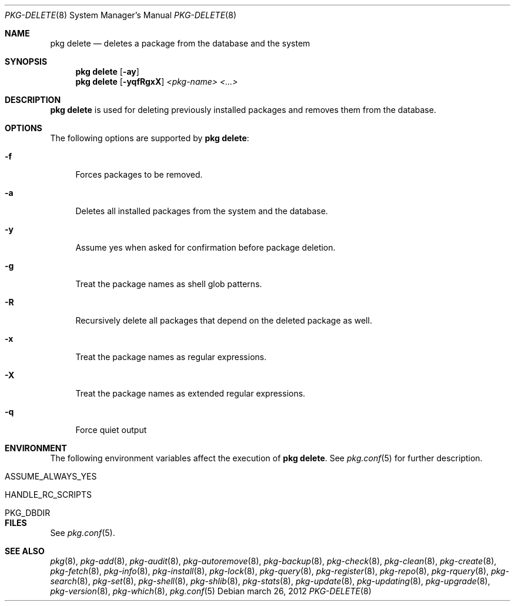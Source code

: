 .\"
.\" FreeBSD pkg - a next generation package for the installation and maintenance
.\" of non-core utilities.
.\"
.\" Redistribution and use in source and binary forms, with or without
.\" modification, are permitted provided that the following conditions
.\" are met:
.\" 1. Redistributions of source code must retain the above copyright
.\"    notice, this list of conditions and the following disclaimer.
.\" 2. Redistributions in binary form must reproduce the above copyright
.\"    notice, this list of conditions and the following disclaimer in the
.\"    documentation and/or other materials provided with the distribution.
.\"
.\"
.\"     @(#)pkg.8
.\" $FreeBSD$
.\"
.Dd march 26, 2012
.Dt PKG-DELETE 8
.Os
.Sh NAME
.Nm "pkg delete"
.Nd deletes a package from the database and the system
.Sh SYNOPSIS
.Nm
.Op Fl ay
.Nm
.Op Fl yqfRgxX
.Ar <pkg-name> <...>
.Sh DESCRIPTION
.Nm
is used for deleting previously installed packages and removes them from the
database.
.Sh OPTIONS
The following options are supported by
.Nm :
.Bl -tag -width F1
.It Fl f
Forces packages to be removed.
.It Fl a
Deletes all installed packages from the system and the database.
.It Fl y
Assume yes when asked for confirmation before package deletion.
.It Fl g
Treat the package names as shell glob patterns.
.It Fl R
Recursively delete all packages that depend on the deleted package as well.
.It Fl x
Treat the package names as regular expressions.
.It Fl X
Treat the package names as extended regular expressions.
.It Fl q
Force quiet output
.El
.Sh ENVIRONMENT
The following environment variables affect the execution of
.Nm .
See
.Xr pkg.conf 5
for further description.
.Bl -tag -width ".Ev NO_DESCRIPTIONS"
.It Ev ASSUME_ALWAYS_YES
.It Ev HANDLE_RC_SCRIPTS
.It Ev PKG_DBDIR
.El
.Sh FILES
See
.Xr pkg.conf 5 .
.Sh SEE ALSO
.Xr pkg 8 ,
.Xr pkg-add 8 ,
.Xr pkg-audit 8 ,
.Xr pkg-autoremove 8 ,
.Xr pkg-backup 8 ,
.Xr pkg-check 8 ,
.Xr pkg-clean 8 ,
.Xr pkg-create 8 ,
.Xr pkg-fetch 8 ,
.Xr pkg-info 8 ,
.Xr pkg-install 8 ,
.Xr pkg-lock 8 ,
.Xr pkg-query 8 ,
.Xr pkg-register 8 ,
.Xr pkg-repo 8 ,
.Xr pkg-rquery 8 ,
.Xr pkg-search 8 ,
.Xr pkg-set 8 ,
.Xr pkg-shell 8 ,
.Xr pkg-shlib 8 ,
.Xr pkg-stats 8 ,
.Xr pkg-update 8 ,
.Xr pkg-updating 8 ,
.Xr pkg-upgrade 8 ,
.Xr pkg-version 8 ,
.Xr pkg-which 8 ,
.Xr pkg.conf 5
